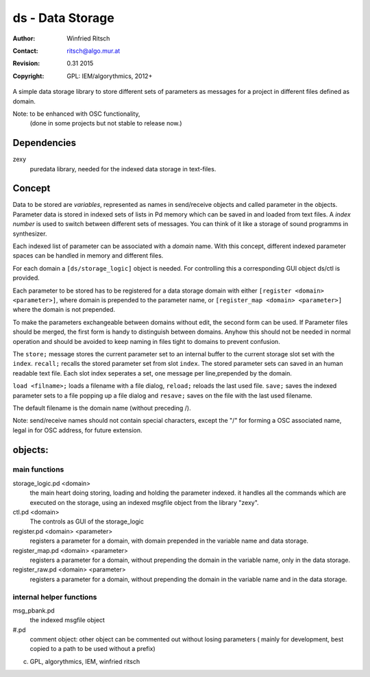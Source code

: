ds - Data Storage
=================

:Author: Winfried Ritsch
:Contact: ritsch@algo.mur.at
:Revision: $Revision: 0.31 2015 $
:Copyright: GPL: IEM/algorythmics, 2012+

A simple data storage library to store different sets of parameters as messages 
for a project in different files defined as domain.

Note: to be enhanced with OSC functionality, 
 (done in some projects but not stable to release now.)

Dependencies
------------

zexy 
 puredata library, needed for the indexed data storage in text-files.

Concept
-------

Data to be stored are `variables`, represented as names in send/receive objects
and called parameter in the objects.
Parameter data is stored in indexed sets of lists  in Pd memory 
which can be saved in and loaded from text files.
A *index number* is used to switch between different sets of messages. 
You can think of it like a storage of sound programms in synthesizer.

Each  indexed list of parameter can be associated with a `domain` name.
With this concept, different indexed parameter spaces can be handled in
memory and different files.

For each domain a ``[ds/storage_logic]`` object is needed. 
For controlling this a corresponding GUI object ds/ctl is provided.

Each parameter to be stored has to be registered for a data storage domain with 
either ``[register <domain> <parameter>]``,  where domain is prepended 
to the parameter name, 
or ``[register_map <domain> <parameter>]`` where the domain is not prepended.

To make the parameters exchangeable between domains without edit, 
the second form can be used. If Parameter files should be merged, the first
form is handy to distinguish between domains.
Anyhow this should not be needed in normal operation and should be avoided to 
keep naming in files tight to domains to prevent confusion.

The ``store;`` message stores the current parameter set to an internal buffer
to the current storage slot set with the ``index``. 
``recall;`` recalls the stored parameter set from slot ``index``.
The stored parameter sets can saved in an human readable text file.
Each slot index seperates  a set, one message per line,prepended by the domain.

``load <filname>;`` loads a filename with a file dialog, ``reload;`` reloads the
last used file.
``save;`` saves the indexed parameter sets to a file popping up a file dialog
and ``resave;`` saves on the file with the last used filename.

The default filename is the domain name (without preceding /).

Note: send/receive names should not contain special characters, except the "/" 
for forming a OSC associated name, legal in for OSC address, 
for future extension.

objects:
--------

main functions
..............

storage_logic.pd <domain>
 the main heart doing storing, loading and holding the parameter  indexed.
 it handles all the commands which are executed on the storage, using an indexed
 msgfile object from the library "zexy".

ctl.pd <domain>
 The controls as GUI of the storage_logic 

register.pd <domain> <parameter>
  registers a parameter for a domain, with domain prepended in the variable name
  and data storage.

register_map.pd <domain> <parameter>
  registers a parameter for a domain, without prepending the domain in the
  variable name, only in the data storage.

register_raw.pd <domain> <parameter>
  registers a parameter for a domain, without prepending the domain in the 
  variable name and in the data storage.


internal helper functions
.........................

msg_pbank.pd
   the indexed msgfile object

#.pd
   comment object: other object can be commented out without losing parameters 
   ( mainly for development, best copied to a path to be used without a prefix)

(c) GPL, algorythmics, IEM, winfried ritsch
